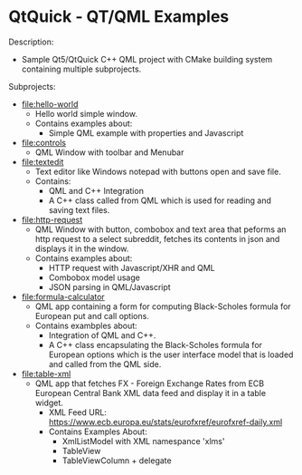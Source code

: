 * QtQuick - QT/QML Examples 

Description: 

 + Sample Qt5/QtQuick C++ QML project with CMake building  system
   containing multiple subprojects. 

Subprojects: 

 * [[file:hello-world][file:hello-world]]
   + Hello world simple window.
   + Contains examples about:
     * Simple QML example with properties and Javascript

 * [[file:controls][file:controls]]
   + QML Window with toolbar and Menubar 

 * [[file:textedit][file:textedit]]
   * Text editor like Windows notepad with buttons open and save
     file.
   * Contains:
     * QML and C++ Integration 
     * A C++ class called from QML which is used for reading and
       saving text files.

 * [[file:http-request][file:http-request]]
   + QML Window with button, combobox and text area that peforms an
     http request to a select subreddit, fetches its contents in json
     and displays it in the window.
   + Contains examples about:
     + HTTP request with Javascript/XHR and QML
     + Combobox model usage
     + JSON parsing in QML/Javascript 


 * [[file:formula-calculator][file:formula-calculator]]
   * QML app containing a form for computing Black-Scholes formula for
     European put and call options.
   * Contains exambples about:
     * Integration of QML and C++.
     * A C++ class encapsulating the Black-Scholes formula for
       European options which is the user interface model that is
       loaded and called from the QML side.

 * [[file:table-xml][file:table-xml]]
   * QML app that fetches FX - Foreign Exchange Rates from ECB
     European Central Bank XML data feed and display it in a table
     widget.
     * XML Feed URL: https://www.ecb.europa.eu/stats/eurofxref/eurofxref-daily.xml
     * Contains Examples About:
       * XmlListModel with XML namespance 'xlms' 
       * TableView 
       * TableViewColumn + delegate 




